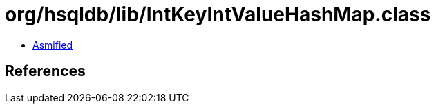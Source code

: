 = org/hsqldb/lib/IntKeyIntValueHashMap.class

 - link:IntKeyIntValueHashMap-asmified.java[Asmified]

== References

